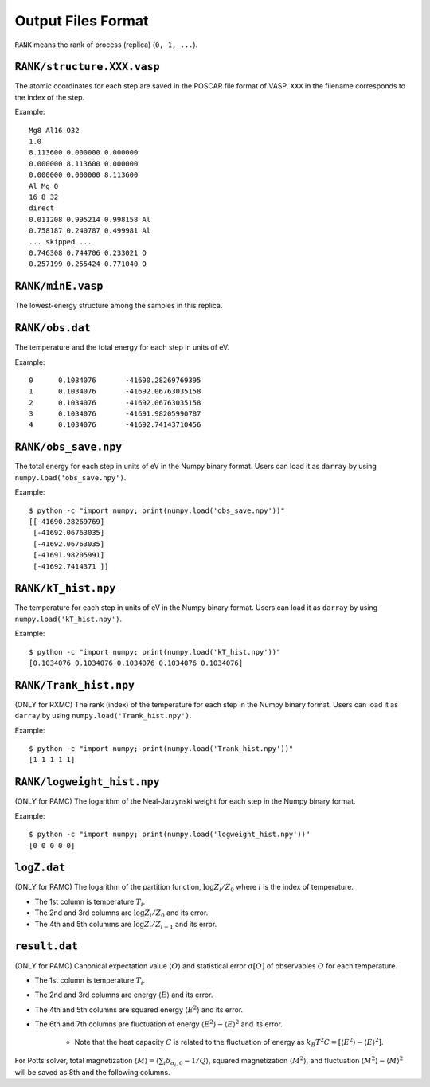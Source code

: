 .. highlight:: none

***************************
Output Files Format
***************************

``RANK`` means the rank of process (replica) (``0, 1, ...``).

``RANK/structure.XXX.vasp``
==============================
The atomic coordinates for each step are saved in the POSCAR file format of VASP.
``XXX`` in the filename corresponds to the index of the step.

Example::

 Mg8 Al16 O32
 1.0
 8.113600 0.000000 0.000000
 0.000000 8.113600 0.000000
 0.000000 0.000000 8.113600
 Al Mg O
 16 8 32
 direct
 0.011208 0.995214 0.998158 Al
 0.758187 0.240787 0.499981 Al
 ... skipped ...
 0.746308 0.744706 0.233021 O
 0.257199 0.255424 0.771040 O

``RANK/minE.vasp``
====================
The lowest-energy structure among the samples in this replica.

``RANK/obs.dat``
===================
The temperature and the total energy for each step in units of eV.

Example::

 0	0.1034076	-41690.28269769395
 1	0.1034076	-41692.06763035158
 2	0.1034076	-41692.06763035158
 3	0.1034076	-41691.98205990787
 4	0.1034076	-41692.74143710456

``RANK/obs_save.npy``
========================
The total energy for each step in units of eV in the Numpy binary format.
Users can load it as ``darray`` by using ``numpy.load('obs_save.npy')``.

Example::

 $ python -c "import numpy; print(numpy.load('obs_save.npy'))"
 [[-41690.28269769]
  [-41692.06763035]
  [-41692.06763035]
  [-41691.98205991]
  [-41692.7414371 ]]

``RANK/kT_hist.npy``
=======================
The temperature for each step in units of eV in the Numpy binary format.
Users can load it as ``darray`` by using ``numpy.load('kT_hist.npy')``.

Example::

 $ python -c "import numpy; print(numpy.load('kT_hist.npy'))"
 [0.1034076 0.1034076 0.1034076 0.1034076 0.1034076]


``RANK/Trank_hist.npy``
=======================
(ONLY for RXMC)
The rank (index) of the temperature for each step in the Numpy binary format.
Users can load it as ``darray`` by using ``numpy.load('Trank_hist.npy')``.

Example::

 $ python -c "import numpy; print(numpy.load('Trank_hist.npy'))"
 [1 1 1 1 1]

``RANK/logweight_hist.npy``
=============================
(ONLY for PAMC)
The logarithm of the Neal-Jarzynski weight for each step in the Numpy binary format.

Example::

 $ python -c "import numpy; print(numpy.load('logweight_hist.npy'))"
 [0 0 0 0 0]


``logZ.dat``
==============
(ONLY for PAMC)
The logarithm of the partition function, :math:`\log Z_i/Z_0` where :math:`i` is the index of temperature.

- The 1st column is temperature :math:`T_i`.
- The 2nd and 3rd columns are :math:`\log Z_i/Z_0` and its error.
- The 4th and 5th columms are :math:`\log Z_i/Z_{i-1}` and its error.

``result.dat``
===============
(ONLY for PAMC)
Canonical expectation value :math:`\langle O \rangle` and statistical error :math:`\sigma[O]` of observables :math:`O` for each temperature.

- The 1st column is temperature :math:`T_i`.
- The 2nd and 3rd columns are energy :math:`\langle E \rangle` and its error.
- The 4th and 5th columns are squared energy :math:`\langle E^2 \rangle` and its error.
- The 6th and 7th columns are fluctuation of energy :math:`\langle E^2 \rangle - \langle E \rangle^2` and its error.

   - Note that the heat capacity :math:`C` is related to the fluctuation of energy as :math:`k_B T^2 C = \left[ \langle E^2 \rangle - \langle E \rangle^2 \right]`.

For Potts solver, total magnetization :math:`\langle M \rangle = \langle \sum_i \delta_{\sigma_i,0} - 1/Q \rangle`, squared magnetization :math:`\langle M^2 \rangle`, and fluctuation :math:`\langle M^2 \rangle - \langle M \rangle^2` will be saved as 8th and the following columns.
